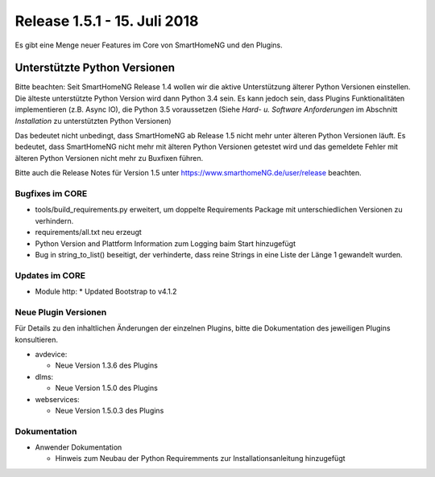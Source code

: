 =============================
Release 1.5.1 - 15. Juli 2018
=============================

Es gibt eine Menge neuer Features im Core von SmartHomeNG und den Plugins.


Unterstützte Python Versionen
=============================

Bitte beachten: Seit SmartHomeNG Release 1.4 wollen wir die aktive Unterstützung älterer Python
Versionen einstellen. Die älteste unterstützte Python Version wird dann Python 3.4 sein. Es kann jedoch sein,
dass Plugins Funktionalitäten implementieren (z.B. Async IO), die Python 3.5 voraussetzen
(Siehe *Hard- u. Software Anforderungen* im Abschnitt *Installation* zu unterstützten Python Versionen)

Das bedeutet nicht unbedingt, dass SmartHomeNG ab Release 1.5 nicht mehr unter älteren Python
Versionen läuft. Es bedeutet, dass SmartHomeNG nicht mehr mit älteren Python Versionen getestet
wird und das gemeldete Fehler mit älteren Python Versionen nicht mehr zu Buxfixen führen.

Bitte auch die Release Notes für Version 1.5 unter `https://www.smarthomeNG.de/user/release <../../user/release/1_5.html>`_ beachten.




Bugfixes im CORE
----------------

* tools/build_requirements.py erweitert, um doppelte Requirements Package mit unterschiedlichen Versionen zu verhindern.
* requirements/all.txt neu erzeugt
* Python Version and Plattform Information zum Logging baim Start hinzugefügt
* Bug in string_to_list() beseitigt, der verhinderte, dass reine Strings in eine Liste der Länge 1 gewandelt wurden.



Updates im CORE
---------------

* Module http:
  * Updated Bootstrap to v4.1.2



Neue Plugin Versionen
---------------------

Für Details zu den inhaltlichen Änderungen der einzelnen Plugins, bitte die Dokumentation des jeweiligen Plugins konsultieren.


* avdevice:

  * Neue Version 1.3.6 des Plugins
* dlms:

  * Neue Version 1.5.0 des Plugins
* webservices:

  * Neue Version 1.5.0.3 des Plugins



Dokumentation
-------------

* Anwender Dokumentation

  * Hinweis zum Neubau der Python Requiremments zur Installationsanleitung hinzugefügt


